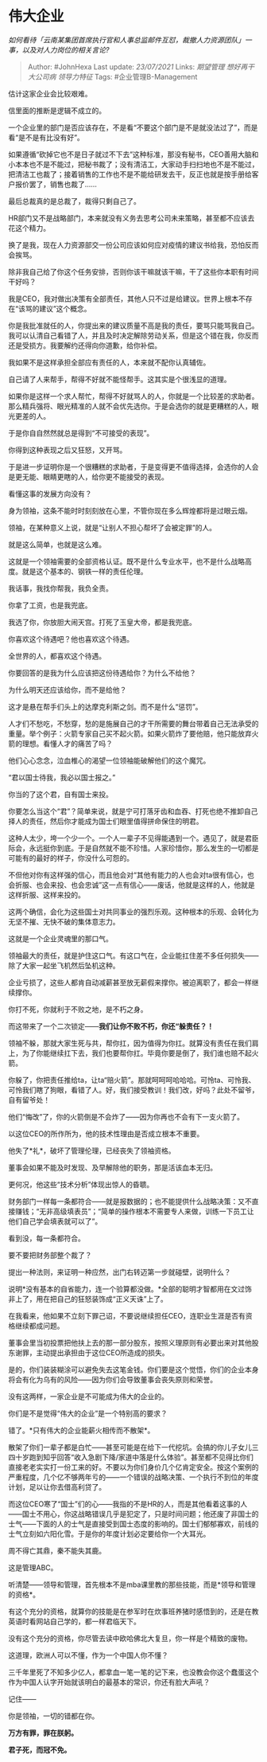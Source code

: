 * 伟大企业
  :PROPERTIES:
  :CUSTOM_ID: 伟大企业
  :END:

/如何看待「云南某集团首席执行官和人事总监邮件互怼，裁撤人力资源团队」一事，以及对人力岗位的相关言论?/

#+BEGIN_QUOTE
  Author: #JohnHexa Last update: /23/07/2021/ Links: [[期望管理]]
  [[想好再干]] [[大公司病]] [[领导力特征]] Tags: #企业管理B-Management
#+END_QUOTE

估计这家企业会比较艰难。

信里面的推断是逻辑不成立的。

一个企业里的部门是否应该存在，不是看“不要这个部门是不是就没法过了”，而是看“是不是有比没有好”。

如果遵循“砍掉它也不是日子就过不下去”这种标准，那没有秘书，CEO善用大脑和小本本也不是不能过，把秘书裁了；没有清洁工，大家动手扫扫地也不是不能过，把清洁工也裁了；接着销售的工作也不是不能给研发去干，反正也就是按手册给客户报价罢了，销售也裁了......

最后总裁真的是总裁了，裁得只剩自己了。

HR部门又不是战略部门，本来就没有义务去思考公司未来策略，甚至都不应该去花这个精力。

换了是我，现在人力资源部交一份公司应该如何应对疫情的建议书给我，恐怕反而会挨骂。

除非我自己给了你这个任务安排，否则你该干嘛就该干嘛，干了这些你本职有时间干好吗？

我是CEO，我对做出决策有全部责任，其他人只不过是给建议。世界上根本不存在“该骂的建议”这个概念。

你是我批准就任的人，你提出来的建议质量不高是我的责任，要骂只能骂我自己。我可以认清自己看错了人，并且及时决定解除劳动关系，但是这个错在我，你反而还是受损方。我要解约还得向你道歉，给你补偿。

我如果不是这样承担全部应有责任的人，本来就不配你认真辅佐。

自己请了人来帮手，帮得不好就不能怪帮手。这其实是个很浅显的道理。

如果你是这样一个求人帮忙，帮得不好就骂人的人，你就是一个比较差的求助者。那么精兵强将、眼光精准的人就不会优先选你。于是会选你的就是更糟糕的人，眼光更差的人。

于是你自自然然就总是得到“不可接受的表现”。

你得到这种表现之后又狂怒，又开骂。

于是进一步证明你是一个很糟糕的求助者，于是变得更不值得选择，会选你的人会是更无能、眼睛更瞎的人，给你更不能接受的表现。

看懂这事的发展方向没有？

身为领袖，这条不能时时刻刻放在心里，不管你现在多么辉煌都将是过眼云烟。

领袖，在某种意义上说，就是“让别人不担心帮坏了会被定罪”的人。

就是这么简单，也就是这么难。

这就是一个领袖需要的全部资格认证。既不是什么专业水平，也不是什么战略高度。就是这个基本的、钢铁一样的责任伦理。

我话事，我找你帮我，我负全责。

你拿了工资，也是我兜底。

我选了你，你放胆大闹天宫。打死了玉皇大帝，都是我兜底。

你喜欢这个待遇吧？他也喜欢这个待遇。

全世界的人，都喜欢这个待遇。

你要回答的是我为什么应该把这份待遇给你？为什么不给他？

为什么明天还应该给你，而不是给他？

这才是悬在帮手们头上的达摩克利斯之剑。而不是什么“惩罚”。

人才们不愁吃，不愁穿，愁的是施展自己的才干所需要的舞台带着自己无法承受的重量。举个例子：火箭专家自己买不起火箭。如果火箭炸了要他赔，他只能放弃火箭的理想。看懂人才的痛苦了吗？

他们心心念念，泣血椎心的渴望一位领袖能破解他们的这个魔咒。

“君以国士待我，我必以国士报之。”

你当的了这个君，自有国士来投。

你要怎么当这个“君”？简单来说，就是宁可打落牙齿和血吞、打死也绝不推卸自己择人的责任，然后你才能成为国士们眼里值得拼命保住的明君。

这种人太少，垮一个少一个。一个人一辈子不见得能遇到一个。遇见了，就是君臣际会，永远挺你到底。于是自然就不能不珍惜。人家珍惜你，那么发生的一切都是可能有的最好的样子，你没什么可怨的。

不但他对你有这样强的信心，而且他会对“其他有能力的人也会对ta很有信心，也会折服、也会来投、也会忠诚”这一点有信心------废话，他就是这样的人，他就是这样折服、这样来投的。

这两个确信，会化为这些国士对共同事业的强烈乐观。这种根本的乐观、会转化为无坚不摧、无快不破的集体意志力。

这就是一个企业灵魂里的那口气。

领袖最大的责任，就是护住这口气。有这口气在，企业能扛住差不多任何损失------除了大家一起坐飞机然后坠机这种。

企业亏损了，这些人都肯自动减薪甚至放无薪假来撑你。被迫离职了，都会一样继续撑你。

你打不死，你就利于不败之地，是不朽之身。

而这带来了一个二次锁定------*我们让你不败不朽，你还“躲责任？！*

领袖不躲，那就大家生死与共，帮你扛，因为值得为你扛。就算没有责任在我们肩上，为了你能继续扛下去，我们也要帮你扛。毕竟你要是倒了，我们谁也赔不起火箭。

你躲了，你把责任推给ta，让ta“赔火箭”。那就呵呵呵哈哈哈。可怜ta、可怜我、可怜我们瞎了狗眼，看错了人。好，我们接受教训！我们改，好吗？此处不留爷，自有留爷处！

他们“悔改”了，你的火箭倒是不会炸了------因为你再也不会有下一支火箭了。

以这位CEO的所作所为，他的技术性理由是否成立根本不重要。

他失了*礼*，破坏了管理伦理，已经丧失了领袖资格。

董事会如果不能及时发现、及早解除他的职务，那是活该血本无归。

更何况，他这些“技术分析”体现出惊人的昏聩。

财务部门一样每一条都符合------就是报数据的；也不能提供什么战略决策：又不直接赚钱；“无非高级填表员”；“简单的操作根本不需要专人来做，训练一下员工让他们自己学会填表就可以了”。

看到没，每一条都符合。

要不要把财务部整个裁了？

提出一种法则，来证明一种应然，出门右转迈第一步就碰壁，说明什么？

说明*没有基本的自省能力，连一个验算都没做。*全部的聪明才智都用在文过饰非上了，用在把自己的狂怒装饰成“正义天诛”上了。

在我看来，他如果不立刻下罪己诏，不要说继续担任CEO，连职业生涯是否有资格继续都成问题。

董事会里当初投票把他扶上去的那一部分股东，按照义理原则有必要出来对其他股东谢罪，主动提出承担由于这位CEO所造成的损失。

是的，你们装装糊涂可以避免失去这笔金钱。你们要是这个觉悟，你们的企业本身将会有化为乌有的风险------因为你们会导致董事会丧失原则和荣誉。

没有这两样，一家企业是不可能成为伟大的企业的。

你们是不是觉得“伟大的企业”是一个特别高的要求？

错了。*只有伟大的企业能薪火相传而不散架*。

散架了你们一辈子都是白忙------甚至可能是在给下一代挖坑。会搞的你儿子女儿三四十岁跑到知乎回答“收入急剧下降/家道中落是什么体验”。甚至都不见得比你们直接老老实实打一份工来的好。不要以为你们身价几个亿肯定安全。按这个案例的严重程度，几个亿不够两年亏的------一个错误的战略决策、一个执行不到位的年度计划，足以让你去借高利贷了。

而这位CEO寒了“国士”们的心------我指的不是HR的人，而是其他看着这事的人------国士不用心，你这战略错误几乎是犯定了，只是时间问题；他还废了非国士的士气------下面的人的士气是直接受到国士态度的影响的。国士们郁郁寡欢，前线的士气立刻如六阳化雪。于是你的年度计划必定要给你一个大耳光。

周不得亡其鼎，秦不能失其鹿。

这是管理ABC。

听清楚------领导和管理，首先根本不是mba课里教的那些技能，而是*领导和管理的资格*。

有这个充分的资格，就算你的技能是在参军时在炊事班养猪时感悟到的，还是在教英语时看网站自己学的，都一样君临天下。

没有这个充分的资格，你尽管去读中欧哈佛北大复旦，你一样是个精致的废物。

这道理，欧洲人可以不懂，作为一个中国人你不懂？

三千年里死了不知多少亿人，都拿血一笔一笔的记下来，也没教会你这个蠢蛋这个作为中国人认字开始就该明白的最基本的常识，你还有脸大声吼？

记住------

你是领袖，一切的错都在你。

*万方有罪，罪在朕躬。*

*君子死，而冠不免。*
